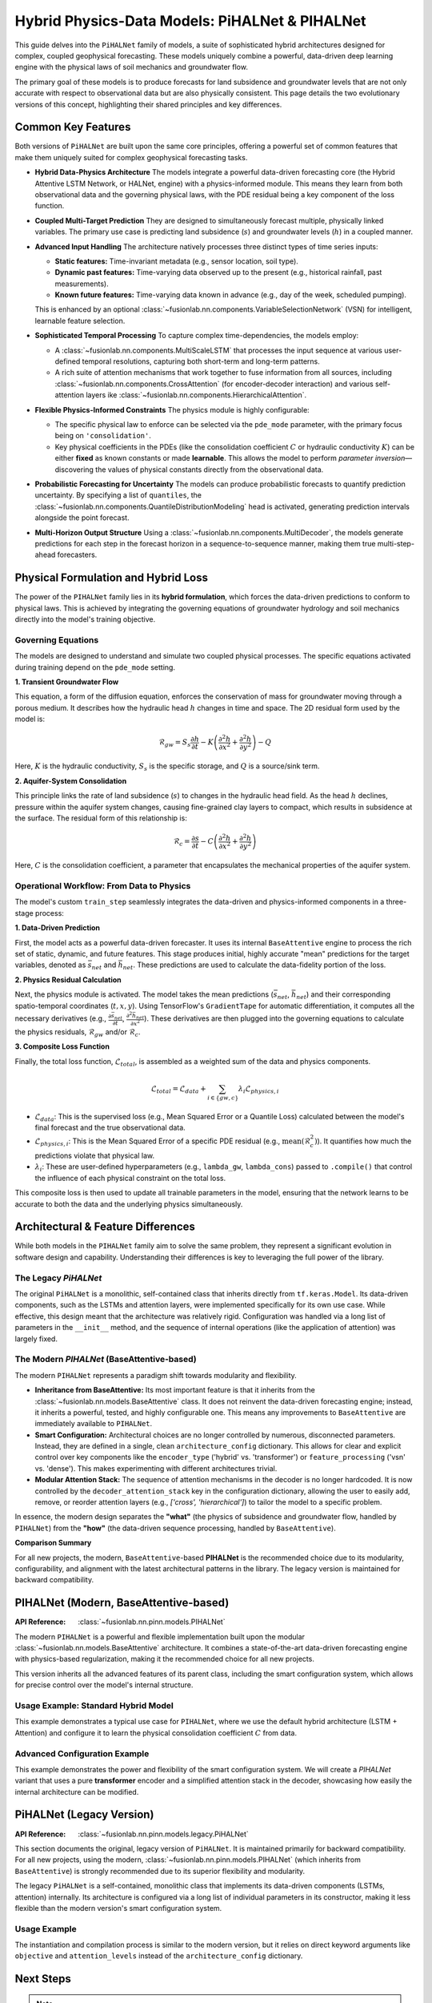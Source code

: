 .. _pihalnet_guide:

=======================================================
Hybrid Physics-Data Models: PiHALNet & PIHALNet
=======================================================

This guide delves into the ``PiHALNet`` family of models, a suite
of sophisticated hybrid architectures designed for complex, coupled
geophysical forecasting. These models uniquely combine a powerful,
data-driven deep learning engine with the physical laws of soil
mechanics and groundwater flow.

The primary goal of these models is to produce forecasts for land
subsidence and groundwater levels that are not only accurate with
respect to observational data but are also physically consistent.
This page details the two evolutionary versions of this concept,
highlighting their shared principles and key differences.


Common Key Features
-------------------
Both versions of ``PiHALNet`` are built upon the same core
principles, offering a powerful set of common features that make
them uniquely suited for complex geophysical forecasting tasks.

* **Hybrid Data-Physics Architecture**
  The models integrate a powerful data-driven forecasting core
  (the Hybrid Attentive LSTM Network, or HALNet, engine) with a
  physics-informed module. This means they learn from both
  observational data and the governing physical laws, with the PDE
  residual being a key component of the loss function.

* **Coupled Multi-Target Prediction**
  They are designed to simultaneously forecast multiple, physically
  linked variables. The primary use case is predicting land
  subsidence (:math:`s`) and groundwater levels (:math:`h`) in a
  coupled manner.

* **Advanced Input Handling**
  The architecture natively processes three distinct types of time
  series inputs:
  
  * **Static features:** Time-invariant metadata (e.g., sensor
    location, soil type).
  * **Dynamic past features:** Time-varying data observed up to the
    present (e.g., historical rainfall, past measurements).
  * **Known future features:** Time-varying data known in advance
    (e.g., day of the week, scheduled pumping).
  This is enhanced by an optional
  :class:`~fusionlab.nn.components.VariableSelectionNetwork` (VSN)
  for intelligent, learnable feature selection.

* **Sophisticated Temporal Processing**
  To capture complex time-dependencies, the models employ:
  
  * A :class:`~fusionlab.nn.components.MultiScaleLSTM` that processes
    the input sequence at various user-defined temporal
    resolutions, capturing both short-term and long-term patterns.
  * A rich suite of attention mechanisms that work together to fuse
    information from all sources, including
    :class:`~fusionlab.nn.components.CrossAttention` (for
    encoder-decoder interaction) and various self-attention layers
    ike :class:`~fusionlab.nn.components.HierarchicalAttention`.

* **Flexible Physics-Informed Constraints**
  The physics module is highly configurable:
    
  * The specific physical law to enforce can be selected via the
    ``pde_mode`` parameter, with the primary focus being on
    ``'consolidation'``.
  * Key physical coefficients in the PDEs (like the consolidation
    coefficient :math:`C` or hydraulic conductivity :math:`K`) can
    be either **fixed** as known constants or made **learnable**.
    This allows the model to perform *parameter inversion*—
    discovering the values of physical constants directly from the
    observational data.

* **Probabilistic Forecasting for Uncertainty**
  The models can produce probabilistic forecasts to quantify
  prediction uncertainty. By specifying a list of ``quantiles``, the
  :class:`~fusionlab.nn.components.QuantileDistributionModeling` head
  is activated, generating prediction intervals alongside the point
  forecast.

* **Multi-Horizon Output Structure**
  Using a :class:`~fusionlab.nn.components.MultiDecoder`, the models
  generate predictions for each step in the forecast horizon in a
  sequence-to-sequence manner, making them true multi-step-ahead
  forecasters.
    

Physical Formulation and Hybrid Loss
---------------------------------------
The power of the ``PIHALNet`` family lies in its **hybrid formulation**,
which forces the data-driven predictions to conform to physical laws.
This is achieved by integrating the governing equations of groundwater
hydrology and soil mechanics directly into the model's training
objective.

Governing Equations
~~~~~~~~~~~~~~~~~~~
The models are designed to understand and simulate two coupled
physical processes. The specific equations activated during training
depend on the ``pde_mode`` setting.

**1. Transient Groundwater Flow**

This equation, a form of the diffusion equation, enforces the
conservation of mass for groundwater moving through a porous medium. It
describes how the hydraulic head :math:`h` changes in time and space.
The 2D residual form used by the model is:

.. math::
   \mathcal{R}_{gw} = S_s \frac{\partial h}{\partial t} - K \left( \frac{\partial^2 h}{\partial x^2} + \frac{\partial^2 h}{\partial y^2} \right) - Q

Here, :math:`K` is the hydraulic conductivity, :math:`S_s` is the
specific storage, and :math:`Q` is a source/sink term.

**2. Aquifer-System Consolidation**

This principle links the rate of land subsidence (:math:`s`) to
changes in the hydraulic head field. As the head :math:`h` declines,
pressure within the aquifer system changes, causing fine-grained
clay layers to compact, which results in subsidence at the surface.
The residual form of this relationship is:

.. math::
   \mathcal{R}_{c} = \frac{\partial s}{\partial t} - C \left( \frac{\partial^2 h}{\partial x^2} + \frac{\partial^2 h}{\partial y^2} \right)

Here, :math:`C` is the consolidation coefficient, a parameter that
encapsulates the mechanical properties of the aquifer system.

Operational Workflow: From Data to Physics
~~~~~~~~~~~~~~~~~~~~~~~~~~~~~~~~~~~~~~~~~~
The model's custom ``train_step`` seamlessly integrates the data-driven
and physics-informed components in a three-stage process:

**1. Data-Driven Prediction**

First, the model acts as a powerful data-driven forecaster. It uses
its internal ``BaseAttentive`` engine to process the rich set of
static, dynamic, and future features. This stage produces initial,
highly accurate "mean" predictions for the target variables, denoted
as :math:`\bar{s}_{net}` and :math:`\bar{h}_{net}`. These predictions
are used to calculate the data-fidelity portion of the loss.

**2. Physics Residual Calculation**

Next, the physics module is activated. The model takes the mean
predictions (:math:`\bar{s}_{net}`, :math:`\bar{h}_{net}`) and their
corresponding spatio-temporal coordinates (:math:`t, x, y`). Using
TensorFlow's ``GradientTape`` for automatic differentiation, it
computes all the necessary derivatives (e.g.,
:math:`\frac{\partial \bar{s}_{net}}{\partial t}`,
:math:`\frac{\partial^2 \bar{h}_{net}}{\partial x^2}`). These derivatives
are then plugged into the governing equations to calculate the
physics residuals, :math:`\mathcal{R}_{gw}` and/or :math:`\mathcal{R}_{c}`.

**3. Composite Loss Function**

Finally, the total loss function, :math:`\mathcal{L}_{total}`, is
assembled as a weighted sum of the data and physics components.

.. math::
   \mathcal{L}_{total} = \mathcal{L}_{data} + \sum_{i \in \{gw, c\}} \lambda_{i} \mathcal{L}_{physics, i}

* :math:`\mathcal{L}_{data}`: This is the supervised loss (e.g.,
  Mean Squared Error or a Quantile Loss) calculated between the
  model's final forecast and the true observational data.
* :math:`\mathcal{L}_{physics, i}`: This is the Mean Squared Error
  of a specific PDE residual (e.g., :math:`\text{mean}(\mathcal{R}_c^2)`).
  It quantifies how much the predictions violate that physical law.
* :math:`\lambda_{i}`: These are user-defined hyperparameters
  (e.g., ``lambda_gw``, ``lambda_cons``) passed to ``.compile()`` that
  control the influence of each physical constraint on the total loss.

This composite loss is then used to update all trainable parameters in
the model, ensuring that the network learns to be accurate to both the
data and the underlying physics simultaneously.


Architectural & Feature Differences
------------------------------------------
While both models in the ``PIHALNet`` family aim to solve the same
problem, they represent a significant evolution in software design
and capability. Understanding their differences is key to leveraging
the full power of the library.

The Legacy `PiHALNet`
~~~~~~~~~~~~~~~~~~~~~
The original ``PiHALNet`` is a monolithic, self-contained class that
inherits directly from ``tf.keras.Model``. Its data-driven components,
such as the LSTMs and attention layers, were implemented specifically
for its own use case. While effective, this design meant that the
architecture was relatively rigid. Configuration was handled via a
long list of parameters in the ``__init__`` method, and the sequence
of internal operations (like the application of attention) was largely
fixed.

The Modern `PIHALNet` (BaseAttentive-based)
~~~~~~~~~~~~~~~~~~~~~~~~~~~~~~~~~~~~~~~~~~~~~~~~~
The modern ``PIHALNet`` represents a paradigm shift towards
modularity and flexibility.

* **Inheritance from BaseAttentive:** Its most important feature is
  that it inherits from the :class:`~fusionlab.nn.models.BaseAttentive`
  class. It does not reinvent the data-driven forecasting engine;
  instead, it inherits a powerful, tested, and highly configurable
  one. This means any improvements to ``BaseAttentive`` are
  immediately available to ``PIHALNet``.

* **Smart Configuration:** Architectural choices are no longer
  controlled by numerous, disconnected parameters. Instead, they
  are defined in a single, clean ``architecture_config``
  dictionary. This allows for clear and explicit control over key
  components like the ``encoder_type`` ('hybrid' vs. 'transformer')
  or ``feature_processing`` ('vsn' vs. 'dense'). This makes
  experimenting with different architectures trivial.

* **Modular Attention Stack:** The sequence of attention mechanisms
  in the decoder is no longer hardcoded. It is now controlled by the
  ``decoder_attention_stack`` key in the configuration dictionary,
  allowing the user to easily add, remove, or reorder attention
  layers (e.g., `['cross', 'hierarchical']`) to tailor the model
  to a specific problem.

In essence, the modern design separates the **"what"** (the physics
of subsidence and groundwater flow, handled by ``PIHALNet``) from the
**"how"** (the data-driven sequence processing, handled by
``BaseAttentive``).

**Comparison Summary**

.. table:: Comparison of PiHALNet Model Versions
   :widths: 20 40 40
   :header-rows: 1

   * - Feature
     - `PiHALNet` (Legacy)
     - `PIHALNet` (Modern, `BaseAttentive`-based)
   * - **Base Class**
     - Inherits directly from `tf.keras.Model`.
     - Inherits from the powerful and modular :class:`~fusionlab.nn.models.BaseAttentive` class.
   * - **Core Architecture**
     - Data-driven components are implemented internally and are specific to this class.
     - Leverages the full, tested, and highly-configurable `BaseAttentive` engine.
   * - **Configuration**
     - Primarily configured via a long list of individual ``__init__`` parameters.
     - Uses the modern ``architecture_config`` dictionary for clear, flexible control over internal structure.
   * - **Attention Mechanism**
     - The sequence of attention layers is largely hardcoded within the `call` method.
     - The decoder's attention stack is fully configurable via the ``decoder_attention_stack`` key in the config.
   * - **Feature Selection**
     - Control over VSNs is a simple boolean flag (`use_vsn`).
     - Controlled via the ``feature_processing`` key, allowing easy switching between `'vsn'` and `'dense'`.

For all new projects, the modern, ``BaseAttentive``-based **PIHALNet**
is the recommended choice due to its modularity,
configurability, and alignment with the latest architectural patterns
in the library. The legacy version is maintained for backward
compatibility.

.. raw:: html

   <hr style="margin-top: 1.5em; margin-bottom: 1.5em;">


PIHALNet (Modern, BaseAttentive-based)
-----------------------------------------
:API Reference: :class:`~fusionlab.nn.pinn.models.PIHALNet`

The modern ``PIHALNet`` is a powerful and flexible implementation built
upon the modular :class:`~fusionlab.nn.models.BaseAttentive`
architecture. It combines a state-of-the-art data-driven forecasting
engine with physics-based regularization, making it the recommended
choice for all new projects.

This version inherits all the advanced features of its parent class,
including the smart configuration system, which allows for precise
control over the model's internal structure.

Usage Example: Standard Hybrid Model
~~~~~~~~~~~~~~~~~~~~~~~~~~~~~~~~~~~~~
This example demonstrates a typical use case for ``PIHALNet``, where
we use the default hybrid architecture (LSTM + Attention) and configure
it to learn the physical consolidation coefficient :math:`C` from data.

.. code-block:: python
   :linenos:

   import tensorflow as tf
   from fusionlab.nn.pinn import PIHALNet
   from fusionlab.params import LearnableC

   # 1. Define Model & Data Dimensions
   BATCH_SIZE = 16
   PAST_STEPS = 10
   HORIZON = 5
   STATIC_DIM, DYNAMIC_DIM, FUTURE_DIM = 4, 6, 3

   # 2. Prepare Dummy Input Data
   # Feature-based inputs for the data-driven core
   static_features = tf.random.normal([BATCH_SIZE, STATIC_DIM])
   dynamic_features = tf.random.normal([BATCH_SIZE, PAST_STEPS, DYNAMIC_DIM])
   # For 'pihal_like' mode, future features span the horizon
   future_features = tf.random.normal([BATCH_SIZE, HORIZON, FUTURE_DIM])

   # Coordinate inputs for the PINN module
   coords = tf.random.normal([BATCH_SIZE, HORIZON, 3]) # (t, x, y)

   # Assemble the full input dictionary
   inputs = {
       "static_features": static_features,
       "dynamic_features": dynamic_features,
       "future_features": future_features,
       "coords": coords,
   }

   # Prepare dummy target data
   true_subsidence = tf.random.normal([BATCH_SIZE, HORIZON, 1])
   true_gwl = tf.random.normal([BATCH_SIZE, HORIZON, 1])
   targets = {
       "subs_pred": true_subsidence,
       "gwl_pred": true_gwl
   }

   # 3. Instantiate the Model
   model = PIHALNet(
       static_input_dim=STATIC_DIM,
       dynamic_input_dim=DYNAMIC_DIM,
       future_input_dim=FUTURE_DIM,
       output_subsidence_dim=1,
       output_gwl_dim=1,
       forecast_horizon=HORIZON,
       max_window_size=PAST_STEPS,
       mode='pihal_like',
       # Ask the model to discover the consolidation coefficient
       pinn_coefficient_C=LearnableC(initial_value=0.01),
   )

   # 4. Compile the model with data losses and a physics weight
   model.compile(
       optimizer=tf.keras.optimizers.Adam(learning_rate=1e-3),
       loss={'subs_pred': 'mse', 'gwl_pred': 'mse'},
       lambda_physics=0.1 # Weight for the consolidation loss
   )

   # 5. Display the model summary
   model.summary(line_length=110)

Advanced Configuration Example
~~~~~~~~~~~~~~~~~~~~~~~~~~~~~~~~
This example demonstrates the power and flexibility of the smart
configuration system. We will create a `PIHALNet` variant that uses a
pure **transformer** encoder and a simplified attention stack in the
decoder, showcasing how easily the internal architecture can be modified.

.. code-block:: python
   :linenos:

   # 1. Define a custom architecture using the config dictionary
   transformer_pinn_config = {
       'encoder_type': 'transformer',
       'decoder_attention_stack': ['cross', 'hierarchical'], # Simpler stack
       'feature_processing': 'dense' # Use dense layers instead of VSN
   }

   # 2. Instantiate the model with the custom architecture
   tfmr_pinn_model = PIHALNet(
       static_input_dim=STATIC_DIM,
       dynamic_input_dim=DYNAMIC_DIM,
       future_input_dim=FUTURE_DIM,
       output_subsidence_dim=1,
       output_gwl_dim=1,
       forecast_horizon=HORIZON,
       max_window_size=PAST_STEPS,
       mode='pihal_like',
       pinn_coefficient_C=0.05, # Use a fixed physical constant
       architecture_config=transformer_pinn_config # Pass the config
   )

   # 3. Compile the model as before
   tfmr_pinn_model.compile(
       optimizer='adam',
       loss='mae', # Use a different data loss
       lambda_physics=0.2
   )

   # 4. Train for a single step to demonstrate it works
   print("\nTraining a Transformer-based PIHALNet for one step...")
   history = tfmr_pinn_model.fit(
       inputs, targets, epochs=1, verbose=1
   )
   print("\nTraining step complete.")


.. raw:: html

   <hr style="margin-top: 1.5em; margin-bottom: 1.5em;">


PiHALNet (Legacy Version)
---------------------------
:API Reference: :class:`~fusionlab.nn.pinn.models.legacy.PiHALNet`

This section documents the original, legacy version of ``PiHALNet``. It
is maintained primarily for backward compatibility. For all new
projects, using the modern, :class:`~fusionlab.nn.pinn.models.PIHALNet`
(which inherits from ``BaseAttentive``) is strongly recommended due to
its superior flexibility and modularity.

The legacy ``PiHALNet`` is a self-contained, monolithic class that
implements its data-driven components (LSTMs, attention) internally.
Its architecture is configured via a long list of individual parameters
in its constructor, making it less flexible than the modern version's
smart configuration system.

Usage Example
~~~~~~~~~~~~~~~
The instantiation and compilation process is similar to the modern
version, but it relies on direct keyword arguments like ``objective``
and ``attention_levels`` instead of the ``architecture_config``
dictionary.

.. code-block:: python
   :linenos:

   import tensorflow as tf
   from fusionlab.nn.pinn.models.legacy import PiHALNet

   # 1. Define Model & Data Dimensions
   BATCH_SIZE = 16
   PAST_STEPS = 10
   HORIZON = 5
   STATIC_DIM, DYNAMIC_DIM, FUTURE_DIM = 4, 6, 3

   # 2. Prepare Dummy Input Data (same as modern version)
   inputs = {
       "static_features": tf.random.normal([BATCH_SIZE, STATIC_DIM]),
       "dynamic_features": tf.random.normal([BATCH_SIZE, PAST_STEPS, DYNAMIC_DIM]),
       "future_features": tf.random.normal([BATCH_SIZE, HORIZON, FUTURE_DIM]),
       "coords": tf.random.normal([BATCH_SIZE, HORIZON, 3]),
   }
   targets = {
       "subs_pred": tf.random.normal([BATCH_SIZE, HORIZON, 1]),
       "gwl_pred": tf.random.normal([BATCH_SIZE, HORIZON, 1])
   }

   # 3. Instantiate the Legacy Model
   # Note the direct use of parameters like `objective`
   legacy_model = PiHALNet(
       static_input_dim=STATIC_DIM,
       dynamic_input_dim=DYNAMIC_DIM,
       future_input_dim=FUTURE_DIM,
       output_subsidence_dim=1,
       output_gwl_dim=1,
       forecast_horizon=HORIZON,
       max_window_size=PAST_STEPS,
       objective='hybrid', # Configured directly
       pinn_coefficient_C='learnable'
   )

   # 4. Compile and train as usual
   legacy_model.compile(
       optimizer='adam',
       loss='mse',
       lambda_physics=0.1
   )
   print("Successfully instantiated and compiled the legacy PiHALNet model.")

Next Steps
------------

.. note::

   Now that you are familiar with the architecture and features of
   the ``PIHALNet`` models, you can put them into practice.

   Proceed to the exercises for a hands-on guide:
   :doc:`../../exercises/exercise_pihalnet`